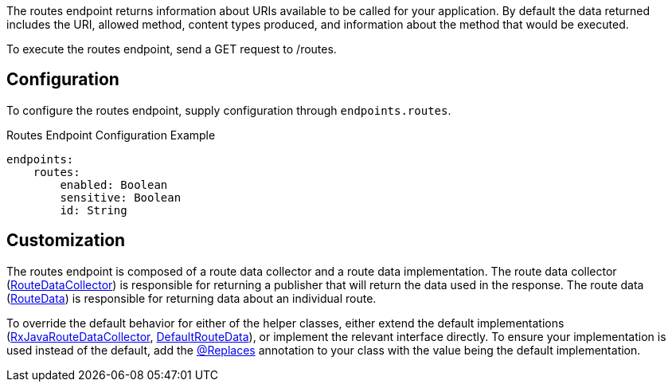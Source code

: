 The routes endpoint returns information about URIs available to be called for your application. By default the data returned includes the URI, allowed method, content types produced, and information about the method that would be executed.

To execute the routes endpoint, send a GET request to /routes.

== Configuration

To configure the routes endpoint, supply configuration through `endpoints.routes`.

.Routes Endpoint Configuration Example
[source,yaml]
----
endpoints:
    routes:
        enabled: Boolean
        sensitive: Boolean
        id: String
----

== Customization

The routes endpoint is composed of a route data collector and a route data implementation. The route data collector (link:{api}/io/micronaut/management/endpoint/routes/RouteDataCollector.html[RouteDataCollector]) is responsible for returning a publisher that will return the data used in the response. The route data (link:{api}/io/micronaut/management/endpoint/routes/RouteData.html[RouteData]) is responsible for returning data about an individual route.

To override the default behavior for either of the helper classes, either extend the default implementations (link:{api}/io/micronaut/management/endpoint/routes/impl/RxJavaRouteDataCollector.html[RxJavaRouteDataCollector], link:{api}/io/micronaut/management/endpoint/routes/impl/DefaultRouteData.html[DefaultRouteData]), or implement the relevant interface directly. To ensure your implementation is used instead of the default, add the link:{api}/io/micronaut/context/annotation/Replaces.html[@Replaces] annotation to your class with the value being the default implementation.

